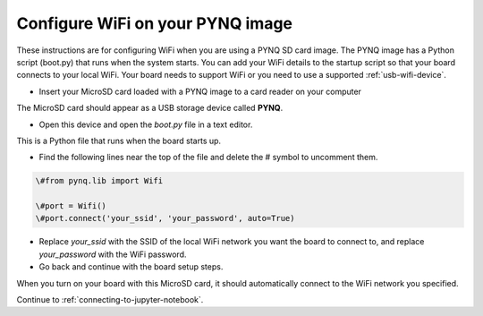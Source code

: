 .. _configure-wifi-on-your-pynq-image:

*********************************
Configure WiFi on your PYNQ image 
*********************************

These instructions are for configuring WiFi when you are using a PYNQ SD card
image. The PYNQ image has a Python script (boot.py) that runs when the system
starts. You can add your WiFi details to the startup script so that your 
board connects to your local WiFi. 
Your board needs to support WiFi or you need to use a supported 
:ref:`usb-wifi-device`.

* Insert your MicroSD card loaded with a PYNQ image to a card reader on your 
  computer

The MicroSD card should appear as a USB storage device called **PYNQ**. 

* Open this device and open the `boot.py` file in a text editor. 

This is a Python file that runs when the board starts up. 

* Find the following lines near the top of the file and delete the # symbol to 
  uncomment them. 

.. code-block:: Python

   \#from pynq.lib import Wifi

   \#port = Wifi()
   \#port.connect('your_ssid', 'your_password', auto=True)

* Replace `your_ssid` with the SSID of the local WiFi network you want the board
  to connect to, and replace `your_password` with the WiFi password.  

* Go back and continue with the board setup steps. 

When you turn on your board with this MicroSD card, it should automatically 
connect to the WiFi network you specified.

Continue to :ref:`connecting-to-jupyter-notebook`.